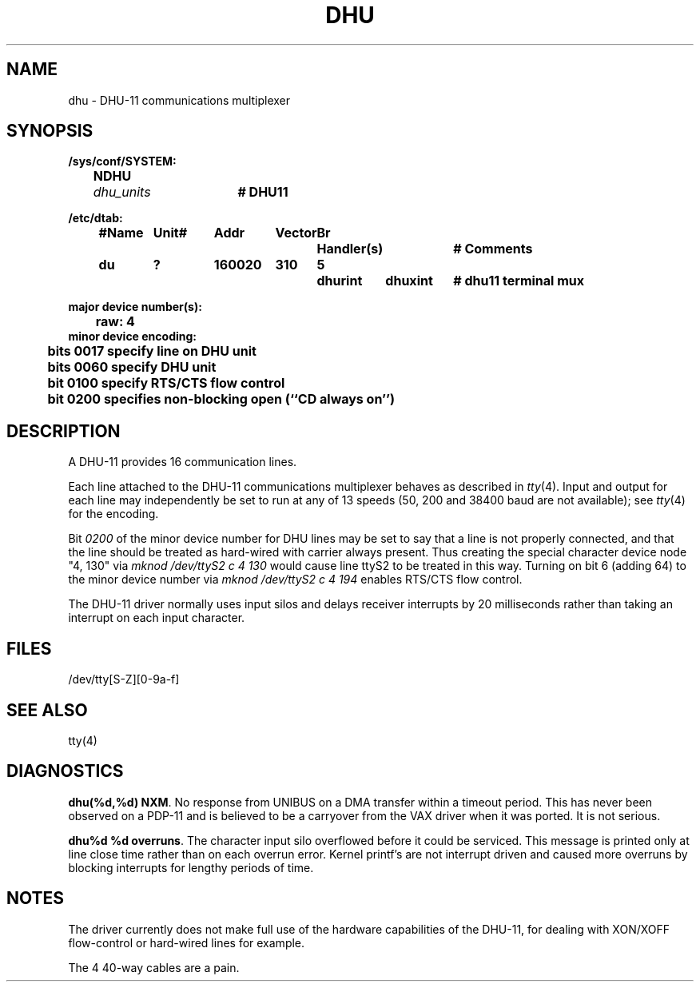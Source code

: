 .\" Copyright (c) 1985 Regents of the University of California.
.\" All rights reserved.  The Berkeley software License Agreement
.\" specifies the terms and conditions for redistribution.
.\"
.\"	@(#)dhu.4	6.2.1 (2.11BSD) 1997/5/31
.\"
.TH DHU 4 "May 31, 1997"
.UC 2
.SH NAME
dhu \- DHU-11 communications multiplexer
.SH SYNOPSIS
.ft B
.nf
/sys/conf/SYSTEM:
	NDHU	\fIdhu_units\fP	# DHU11

/etc/dtab:
.ta .5i +\w'#Name 'u +\w'Unit# 'u +\w'177777 'u +\w'Vector 'u +\w'Br 'u +\w'xxxxxxx 'u +\w'xxxxxxx 'u
	#Name	Unit#	Addr	Vector	Br	Handler(s)		# Comments
	du	?	160020	310	5	dhurint	dhuxint	# dhu11 terminal mux
.DT

major device number(s):
	raw: 4
minor device encoding:
	bits 0017 specify line on DHU unit
	bits 0060 specify DHU unit
	bit  0100 specify RTS/CTS flow control
	bit  0200 specifies non-blocking open (``CD always on'')
.fi
.ft R
.SH DESCRIPTION
A DHU-11 provides 16 communication lines.
.PP
Each line attached to the DHU-11 communications multiplexer
behaves as described in
.IR tty (4).
Input and output for each line may independently
be set to run at any of 13 speeds (50, 200 and 38400 baud are not available);
see
.IR tty (4)
for the encoding.
.PP
Bit
.I 0200
of the minor device number for DHU lines
may be set to say that a line is not properly
connected, and that the line should be treated as hard-wired with carrier
always present.  Thus creating the special character device node "4, 130" via
.I "mknod /dev/ttyS2 c 4 130"
would cause line ttyS2 to be treated in this way.  Turning on bit 6 (adding
64) to the minor device number via
.I "mknod /dev/ttyS2 c 4 194"
enables RTS/CTS flow control.
.PP
The DHU-11 driver normally uses input silos
and delays receiver interrupts by 20 milliseconds
rather than taking an interrupt on each input character.
.SH FILES
/dev/tty[S-Z][0-9a-f]
.SH "SEE ALSO"
tty(4)
.SH DIAGNOSTICS
\fBdhu(%d,%d) NXM\fR.  No response from UNIBUS on a DMA transfer
within a timeout period.  This has never been observed on a PDP-11 and is
believed to be a carryover from the VAX driver when it was ported.
It is not serious.
.PP
\fBdhu%d %d overruns\fR.  The character input silo overflowed
before it could be serviced.  This message is printed only at line close time
rather than on each overrun error.  Kernel printf's are not interrupt driven
and caused more overruns by blocking interrupts for lengthy periods of time.
.SH NOTES
The driver currently does not make full use of the hardware
capabilities of the DHU-11, for dealing with XON/XOFF flow-control or hard-wired
lines for example.
.PP
The 4 40-way cables are a pain.
